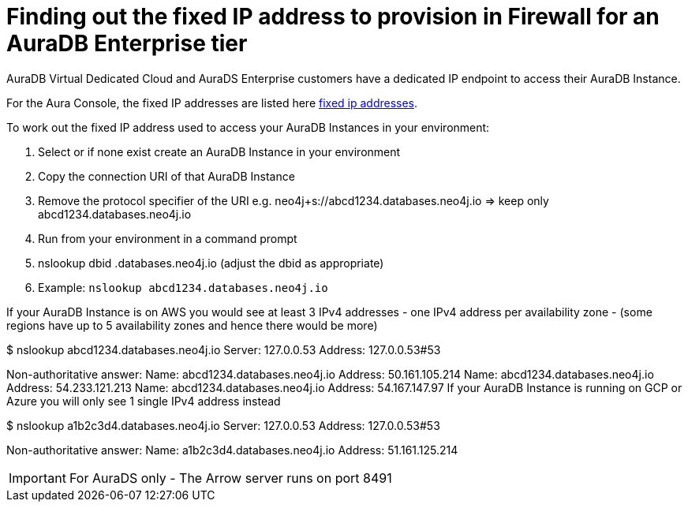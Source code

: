 [[aura-fixed-ip-addresses]]
= Finding out the fixed IP address to provision in Firewall for an AuraDB Enterprise tier

AuraDB Virtual Dedicated Cloud and AuraDS Enterprise customers have a dedicated IP endpoint to access their AuraDB Instance.

For the Aura Console, the fixed IP addresses are listed here link:connecting-applications/urls-ips-ports.adoc[fixed ip addresses].

To work out the fixed IP address used to access your AuraDB Instances in your environment:

. Select or if none exist create an AuraDB Instance in your environment

. Copy the connection URI of that AuraDB Instance

. Remove the protocol specifier of the URI e.g. neo4j+s://abcd1234.databases.neo4j.io => keep only abcd1234.databases.neo4j.io

. Run from your environment in a command prompt

. nslookup dbid .databases.neo4j.io (adjust the dbid as appropriate)

. Example: `nslookup abcd1234.databases.neo4j.io`

If your AuraDB Instance is on AWS you would see at least 3 IPv4 addresses - one IPv4 address per availability zone - (some regions have up to 5 availability zones and hence there would be more)

$ nslookup abcd1234.databases.neo4j.io
Server:		127.0.0.53
Address:	127.0.0.53#53

Non-authoritative answer:
Name:	abcd1234.databases.neo4j.io
Address: 50.161.105.214
Name:	abcd1234.databases.neo4j.io
Address: 54.233.121.213
Name:	abcd1234.databases.neo4j.io
Address: 54.167.147.97
If your AuraDB Instance is running on GCP or Azure you will only see 1 single IPv4 address instead

$ nslookup a1b2c3d4.databases.neo4j.io
Server:		127.0.0.53
Address:	127.0.0.53#53

Non-authoritative answer:
Name:	a1b2c3d4.databases.neo4j.io
Address: 51.161.125.214

[IMPORTANT]
====
For AuraDS only - The Arrow server runs on port 8491 
====
